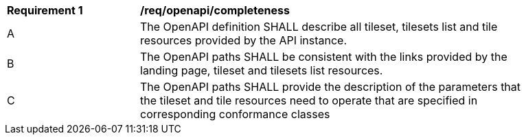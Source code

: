 [[req_openapi_completeness]]
[width="90%",cols="2,6a"]
|===
^|*Requirement {counter:req-id}* |*/req/openapi/completeness*
^|A |The OpenAPI definition SHALL describe all tileset, tilesets list and tile resources provided by the API instance.
^|B |The OpenAPI paths SHALL be consistent with the links provided by the landing page, tileset and tilesets list resources.
^|C |The OpenAPI paths SHALL provide the description of the parameters that the tileset and tile resources need to operate that are specified in corresponding conformance classes
|===
